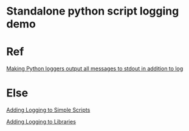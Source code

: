 
* Standalone python script logging demo


* Ref

[[http://stackoverflow.com/questions/14058453/making-python-loggers-output-all-messages-to-stdout-in-addition-to-log][Making Python loggers output all messages to stdout in addition to log]]

* Else

[[http://chimera.labs.oreilly.com/books/1230000000393/ch13.html#_discussion_220][Adding Logging to Simple Scripts]]

[[http://chimera.labs.oreilly.com/books/1230000000393/ch13.html#_discussion_221][Adding Logging to Libraries]]

